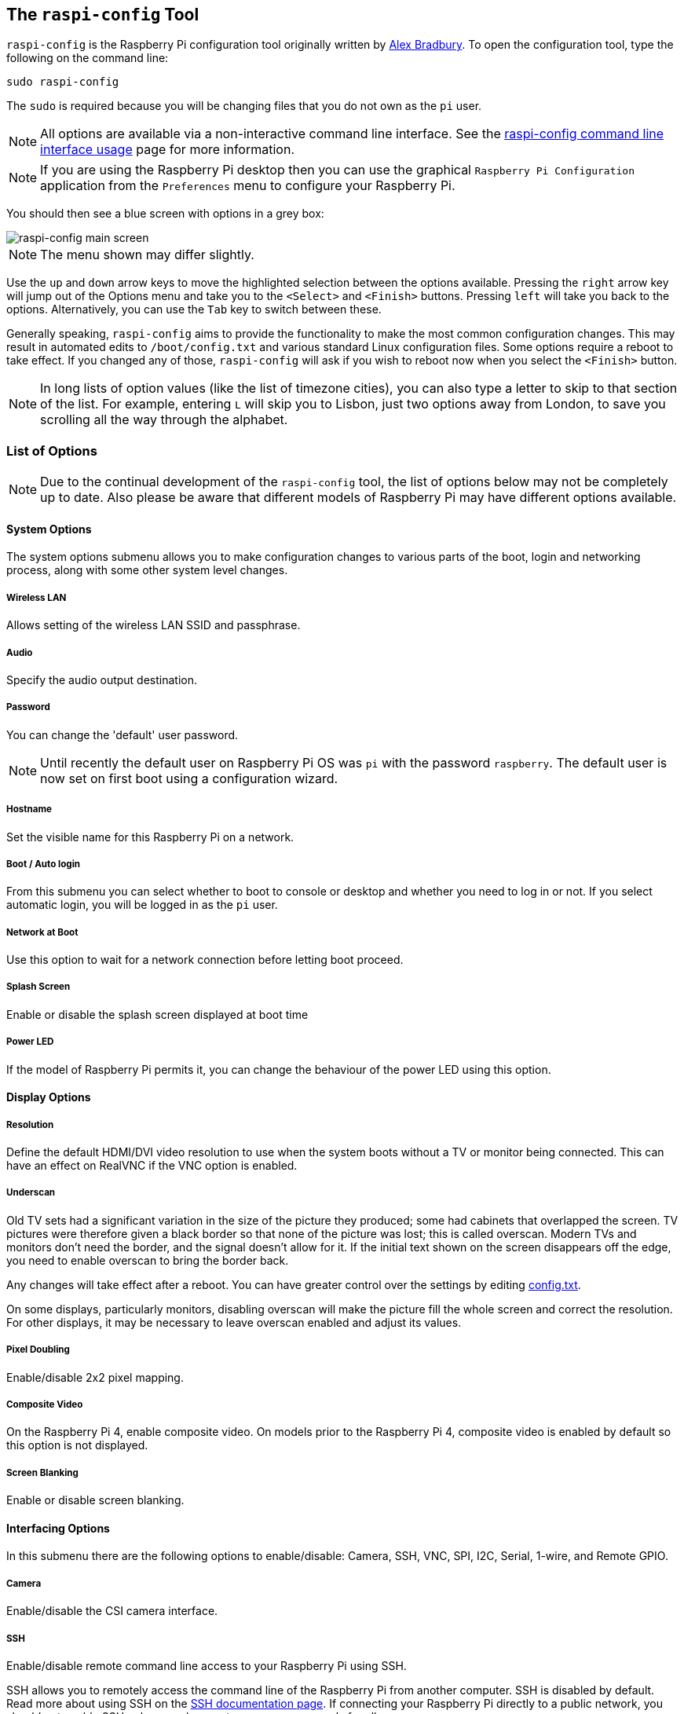 [[raspi-config]]
== The `raspi-config` Tool

`raspi-config` is the Raspberry Pi configuration tool originally written by https://github.com/asb[Alex Bradbury]. To open the configuration tool, type the following on the command line:

----
sudo raspi-config
----

The `sudo` is required because you will be changing files that you do not own as the `pi` user.

NOTE: All options are available via a non-interactive command line interface. See the xref:raspi-config_cli.adoc[raspi-config command line interface usage] page for more information.

NOTE: If you are using the Raspberry Pi desktop then you can use the graphical `Raspberry Pi Configuration` application from the `Preferences` menu to configure your Raspberry Pi.

You should then see a blue screen with options in a grey box:

image::images/raspi-config.png[raspi-config main screen]

NOTE: The menu shown may differ slightly.

Use the `up` and `down` arrow keys to move the highlighted selection between the options available. Pressing the `right` arrow key will jump out of the Options menu and take you to the `<Select>` and `<Finish>` buttons. Pressing `left` will take you back to the options. Alternatively, you can use the `Tab` key to switch between these.

Generally speaking, `raspi-config` aims to provide the functionality to make the most common configuration changes. This may result in automated edits to `/boot/config.txt` and various standard Linux configuration files. Some options require a reboot to take effect. If you changed any of those, `raspi-config` will ask if you wish to reboot now when you select the `<Finish>` button.

NOTE: In long lists of option values (like the list of timezone cities), you can also type a letter to skip to that section of the list. For example, entering `L` will skip you to Lisbon, just two options away from London, to save you scrolling all the way through the alphabet.

[[menu-options]]
=== List of Options

NOTE: Due to the continual development of the `raspi-config` tool, the list of options below may not be completely up to date. Also please be aware that different models of Raspberry Pi may have different options available.

==== System Options

The system options submenu allows you to make configuration changes to various parts of the boot, login and networking process, along with some other system level changes.

===== Wireless LAN

Allows setting of the wireless LAN SSID and passphrase.

===== Audio

Specify the audio output destination.

[[change-user-password]]
===== Password

You can change the 'default' user password.

NOTE: Until recently the default user on Raspberry Pi OS was `pi` with the password `raspberry`. The default user is now set on first boot using a configuration wizard.

[[hostname]]
===== Hostname

Set the visible name for this Raspberry Pi on a network.

[[boot-options]]
===== Boot / Auto login

From this submenu you can select whether to boot to console or desktop and whether you need to log in or not. If you select automatic login, you will be logged in as the `pi` user.

===== Network at Boot

Use this option to wait for a network connection before letting boot proceed.

===== Splash Screen

Enable or disable the splash screen displayed at boot time

===== Power LED

If the model of Raspberry Pi permits it, you can change the behaviour of the power LED using this option.

==== Display Options

[[resolution]]
===== Resolution

Define the default HDMI/DVI video resolution to use when the system boots without a TV or monitor being connected. This can have an effect on RealVNC if the VNC option is enabled.

[[underscan]]
===== Underscan

Old TV sets had a significant variation in the size of the picture they produced; some had cabinets that overlapped the screen. TV pictures were therefore given a black border so that none of the picture was lost; this is called overscan. Modern TVs and monitors don't need the border, and the signal doesn't allow for it. If the initial text shown on the screen disappears off the edge, you need to enable overscan to bring the border back.

Any changes will take effect after a reboot. You can have greater control over the settings by editing xref:config_txt.adoc[config.txt].

On some displays, particularly monitors, disabling overscan will make the picture fill the whole screen and correct the resolution. For other displays, it may be necessary to leave overscan enabled and adjust its values.

[[pixel-doubling]]
===== Pixel Doubling

Enable/disable 2x2 pixel mapping.

===== Composite Video

On the Raspberry Pi 4, enable composite video. On models prior to the Raspberry Pi 4, composite video is enabled by default so this option is not displayed.

===== Screen Blanking

Enable or disable screen blanking.

[[interfacing-options]]
==== Interfacing Options

In this submenu there are the following options to enable/disable: Camera, SSH, VNC, SPI, I2C, Serial, 1-wire, and Remote GPIO.

[[camera]]
===== Camera

Enable/disable the CSI camera interface.

[[ssh]]
===== SSH

Enable/disable remote command line access to your Raspberry Pi using SSH.

SSH allows you to remotely access the command line of the Raspberry Pi from another computer. SSH is disabled by default. Read more about using SSH on the xref:remote-access.adoc#ssh[SSH documentation page]. If connecting your Raspberry Pi directly to a public network, you should not enable SSH unless you have set up secure passwords for all users.

[[VNC]]
===== VNC

Enable/disable the RealVNC virtual network computing server.

[[spi]]
===== SPI

Enable/disable SPI interfaces and automatic loading of the SPI kernel module, needed for products such as PiFace.

[[i2c]]
===== I2C

Enable/disable I2C interfaces and automatic loading of the I2C kernel module.

[[serial]]
===== Serial

Enable/disable shell and kernel messages on the serial connection.

[[one-wire]]
===== 1-wire

Enable/disable the Dallas 1-wire interface. This is usually used for DS18B20 temperature sensors.

===== Remote GPIO

Enable or disable remote access to the GPIO pins.

==== Performance Options

[[overclock]]
==== Overclock

On some models it is possible to overclock your Raspberry Pi's CPU using this tool. The overclocking you can achieve will vary; overclocking too high may result in instability. Selecting this option shows the following warning:

*Be aware that overclocking may reduce the lifetime of your Raspberry Pi.* If overclocking at a certain level causes system instability, try a more modest overclock. Hold down the Shift key during boot to temporarily disable overclocking.

[[memory-split]]
===== GPU Memory

Change the amount of memory made available to the GPU.

===== Overlay File System

Enable or disable a read-only filesystem

===== Fan

Set the behaviour of a GPIO connected fan

[[localisation-options]]
==== Localisation Options

The localisation submenu gives you these options to choose from: keyboard layout, time zone, locale, and wireless LAN country code.

[[change-locale]]
===== Locale

Select a locale, for example `en_GB.UTF-8 UTF-8`.

[[change-timezone]]
===== Time Zone

Select your local time zone, starting with the region, e.g. Europe, then selecting a city, e.g. London. Type a letter to skip down the list to that point in the alphabet.

[[change-keyboard-layout]]
===== Keyboard

This option opens another menu which allows you to select your keyboard layout. It will take a long time to display while it reads all the keyboard types. Changes usually take effect immediately, but may require a reboot.

===== WLAN Country

This option sets the country code for your wireless network.

[[advanced-options]]
==== Advanced Options

[[expand-filesystem]]
===== Expand Filesystem

This option will expand your installation to fill the whole SD card, giving you more space to use for files. You will need to reboot the Raspberry Pi to make this available. 

WARNING: There is no confirmation: selecting the option begins the partition expansion immediately.

[[GL-driver]]
===== GL Driver

Enable/disable the experimental GL desktop graphics drivers.

[[GL-full-KMS]]
====== GL (Full KMS)

Enable/disable the experimental OpenGL Full KMS (kernel mode setting) desktop graphics driver.

[[GL-fake-KMS]]
====== GL (Fake KMS)

Enable/disable the experimental OpenGL Fake KMS desktop graphics driver.

[[legacy]]
====== Legacy

Enable/disable the original legacy non-GL VideoCore desktop graphics driver.

===== Compositor

Enable/Display the xcompmgr composition manager

===== Network Interface Names

Enable or disable predictable network interface names.

===== Network Proxy Settings

Configure the network's proxy settings.

===== Boot Order

On the Raspberry Pi 4, you can specify whether to boot from USB or network if the SD card isn't inserted. See xref:raspberry-pi.adoc#raspberry-pi-4-bootloader-configuration[this page] for more information.

===== Bootloader Version

On the Raspberry Pi 4, you can tell the system to use the very latest boot ROM software, or revert to the factory default if the latest version causes problems.

[[update]]
==== Update

Update this tool to the latest version.

[[about]]
==== About raspi-config

Selecting this option shows the following text:

----
This tool provides a straightforward way of doing initial configuration of the Raspberry Pi.
Although it can be run at any time, some of the options may have difficulties if you have heavily customised your installation.
----

[[finish]]
==== Finish

Use this button when you have completed your changes. You will be asked whether you want to reboot or not. When used for the first time, it's best to reboot. There will be a delay in rebooting if you have chosen to resize your SD card.

